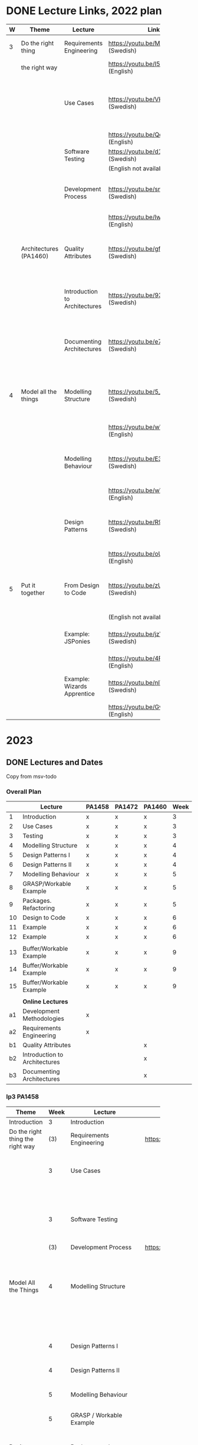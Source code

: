 * DONE Lecture Links, 2022 plan
CLOSED: [2022-11-03 tor 09:39]
|   | <10>                   |                               | <5>                                    |                                                                            |
| W | Theme                  | Lecture                       | Link                                   | Comment                                                                    |
|---+------------------------+-------------------------------+----------------------------------------+----------------------------------------------------------------------------|
| 3 | Do the right thing     | Requirements Engineering      | https://youtu.be/MIM7yLJiYCY (Swedish) | PA1458 Background lecture                                                  |
|   | the right way          |                               | https://youtu.be/I5iDw9luVXQ (English) |                                                                            |
|   |                        | Use Cases                     | https://youtu.be/VKfQqpf8eW4 (Swedish) | Used on Jan 20/21 and for PA1458 in assignment "create detailed use cases" |
|   |                        |                               | https://youtu.be/QcuFZm6z_JA (English) |                                                                            |
|   |                        | Software Testing              | https://youtu.be/d1Sqlfcwllo (Swedish) | Used on Jan 20/21                                                          |
|   |                        |                               | (English not available)                |                                                                            |
|   |                        | Development Process           | https://youtu.be/snfAsD4shyc (Swedish) | Input to PA1458 assignment "WBS and Project Plan"                          |
|   |                        |                               | https://youtu.be/IwCKKgeoq0Y (English) |                                                                            |
|   | Architectures (PA1460) | Quality Attributes            | https://youtu.be/gftNxfrEOQo (Swedish) | PA1460 input to assignment "Quality Attributes and Software Architecture"  |
|   |                        | Introduction to Architectures | https://youtu.be/93so4dPskwE (Swedish) | PA1460 input to assignment "Quality Attributes and Software Architecture"  |
|   |                        | Documenting Architectures     | https://youtu.be/e788pDG_rQE (Swedish) | PA1460 input to assignment "Quality Attributes and Software Architecture"  |
|---+------------------------+-------------------------------+----------------------------------------+----------------------------------------------------------------------------|
| 4 | Model all the things   | Modelling Structure           | https://youtu.be/5_jplldguKc (Swedish) | Used on Jan 27/28 and from assignment "Class and Package Diagram"          |
|   |                        |                               | https://youtu.be/wVLKFPIpa0A (English) |                                                                            |
|   |                        | Modelling Behaviour           | https://youtu.be/E3gyQFxDiPs (Swedish) | Used on Jan 27/28 and from assignment "Interaction Diagrams"               |
|   |                        |                               | https://youtu.be/wVLKFPIpa0A (English) |                                                                            |
|   |                        | Design Patterns               | https://youtu.be/R9L7gaVhCCQ (Swedish) | Used on Feb 3/4 and from assignment "Discussion of GRASP patterns"         |
|   |                        |                               | https://youtu.be/oU54ETOBcxU (English) |                                                                            |
|---+------------------------+-------------------------------+----------------------------------------+----------------------------------------------------------------------------|
| 5 | Put it together        | From Design to Code           | https://youtu.be/zUVRWNsOUJc (Swedish) | Gives a deeper understanding and a practical example                       |
|   |                        |                               | (English not available)                |                                                                            |
|   |                        | Example: JSPonies             | https://youtu.be/jzVU5NCib10 (Swedish) | An example of the "State" design pattern                                   |
|   |                        |                               | https://youtu.be/4FkqQUJR2G0 (English) |                                                                            |
|   |                        | Example: Wizards Apprentice   | https://youtu.be/nlY4EgXVIdU (Swedish) | An example of the "Strategy" design pattern                                |
|   |                        |                               | https://youtu.be/GvlvfeEgvXc (English) |                                                                            |
|---+------------------------+-------------------------------+----------------------------------------+----------------------------------------------------------------------------|
* 2023
** DONE Lectures and Dates
CLOSED: [2022-11-03 tor 09:43]
Copy from msv-todo
*** Overall Plan
|    | Lecture                       | PA1458 | PA1472 | PA1460 | Week |
|----+-------------------------------+--------+--------+--------+------|
|  1 | Introduction                  | x      | x      | x      |    3 |
|  2 | Use Cases                     | x      | x      | x      |    3 |
|  3 | Testing                       | x      | x      | x      |    3 |
|  4 | Modelling Structure           | x      | x      | x      |    4 |
|  5 | Design Patterns I             | x      | x      | x      |    4 |
|  6 | Design Patterns II            | x      | x      | x      |    4 |
|  7 | Modelling Behaviour           | x      | x      | x      |    5 |
|  8 | GRASP/Workable Example        | x      | x      | x      |    5 |
|  9 | Packages. Refactoring         | x      | x      | x      |    5 |
| 10 | Design to Code                | x      | x      | x      |    6 |
| 11 | Example                       | x      | x      | x      |    6 |
| 12 | Example                       | x      | x      | x      |    6 |
|    |                               |        |        |        |      |
| 13 | Buffer/Workable Example       | x      | x      | x      |    9 |
| 14 | Buffer/Workable Example       | x      | x      | x      |    9 |
| 15 | Buffer/Workable Example       | x      | x      | x      |    9 |
|----+-------------------------------+--------+--------+--------+------|
|    |                               |        |        |        |      |
|    | *Online Lectures*               |        |        |        |      |
| a1 | Development Methodologies     | x      |        |        |      |
| a2 | Requirements Engineering      | x      |        |        |      |
| b1 | Quality Attributes            |        |        | x      |      |
| b2 | Introduction to Architectures |        |        | x      |      |
| b3 | Documenting Architectures     |        |        | x      |      |
|----+-------------------------------+--------+--------+--------+------|

*** lp3 PA1458
| <20>                             |      |                             |                              |                                                               |
| Theme                            | Week | Lecture                     | Link                         | Comment                                                       |
|----------------------------------+------+-----------------------------+------------------------------+---------------------------------------------------------------|
| Introduction                     |    3 | Introduction                |                              |                                                               |
|----------------------------------+------+-----------------------------+------------------------------+---------------------------------------------------------------|
| Do the right thing the right way |  (3) | Requirements Engineering    | https://youtu.be/I5iDw9luVXQ | Background information                                        |
|                                  |    3 | Use Cases                   |                              | Used in assignment "Create Detailed Use Cases"                |
|                                  |      |                             |                              | and starting point for UML.                                   |
|                                  |    3 | Software Testing            |                              | Start thinking about testing early                            |
|                                  |  (3) | Development Process         | https://youtu.be/IwCKKgeoq0Y | Input to assignment "WBS and Project Plan"                    |
|----------------------------------+------+-----------------------------+------------------------------+---------------------------------------------------------------|
| Model All the Things             |    4 | Modelling Structure         |                              | Used in assignments starting with "Class and Package Diagram" |
|                                  |      |                             |                              | This is part of the core of OO Design                         |
|                                  |    4 | Design Patterns I           |                              | This is part of the core of OO Design                         |
|                                  |    4 | Design Patterns II          |                              | This is part of the core of OO Design                         |
|                                  |    5 | Modelling Behaviour         |                              | This is part of the core of OO Design                         |
|                                  |    5 | GRASP / Workable Example    |                              | This is part of the core of OO Design                         |
|----------------------------------+------+-----------------------------+------------------------------+---------------------------------------------------------------|
| Put it together                  |    5 | Packages and Refactoring    |                              | Back up and put things together, go back and improve          |
|                                  |    6 | From Design to Code         |                              | A Deeper understanding and a practical example                |
|                                  |    6 | Example                     |                              |                                                               |
|                                  |    6 | Example                     |                              |                                                               |
|----------------------------------+------+-----------------------------+------------------------------+---------------------------------------------------------------|
| Buffer                           |    9 | Buffer/Example/Example Exam |                              |                                                               |
|                                  |    9 | Buffer/Example/Example Exam |                              |                                                               |
|                                  |    9 | Buffer/Example/Example Exam |                              |                                                               |
|----------------------------------+------+-----------------------------+------------------------------+---------------------------------------------------------------|
*** lp3 PA1460
| <20>                             |      |                               | <10>                         | <40>                                                               |
| Theme                            | Week | Lecture                       | Link                         | Comment                                                            |
|----------------------------------+------+-------------------------------+------------------------------+--------------------------------------------------------------------|
| Introduction                     |    3 | Introduction                  |                              |                                                                    |
|----------------------------------+------+-------------------------------+------------------------------+--------------------------------------------------------------------|
| Do the right thing the right way |    3 | Use Cases                     |                              | Used in assignment "Create Detailed Use Cases"                     |
|                                  |      |                               |                              | and starting point for UML.                                        |
|                                  |    3 | Software Testing              |                              | Start thinking about testing early                                 |
|----------------------------------+------+-------------------------------+------------------------------+--------------------------------------------------------------------|
| Model All the Things             |    4 | Modelling Structure           |                              | Used in assignments starting with "Class and Package Diagram"      |
|                                  |      |                               |                              | This is part of the core of OO Design                              |
|                                  |    4 | Design Patterns I             |                              | This is part of the core of OO Design                              |
|                                  |    4 | Design Patterns II            |                              | This is part of the core of OO Design                              |
|                                  |    5 | Modelling Behaviour           |                              | This is part of the core of OO Design                              |
|                                  |    5 | GRASP / Workable Example      |                              | This is part of the core of OO Design                              |
|----------------------------------+------+-------------------------------+------------------------------+--------------------------------------------------------------------|
| Architecture                     |  (5) | Quality Attributes            | https://youtu.be/gftNxfrEOQo | Input to assignment "Quality Attributes and Software Architecture" |
|                                  |  (5) | Introduction to Architectures | https://youtu.be/93so4dPskwE | Input to assignment "Quality Attributes and Software Architecture" |
|                                  |  (5) | Documenting Architectures     | https://youtu.be/e788pDG_rQE | Input to assignment "Quality Attributes and Software Architecture" |
|----------------------------------+------+-------------------------------+------------------------------+--------------------------------------------------------------------|
| Put it together                  |    5 | Packages and Refactoring      |                              | Back up and put things together, go back and improve               |
|                                  |    6 | From Design to Code           |                              | A Deeper understanding and a practical example                     |
|                                  |    6 | Example                       |                              |                                                                    |
|                                  |    6 | Example                       |                              |                                                                    |
|----------------------------------+------+-------------------------------+------------------------------+--------------------------------------------------------------------|
| Buffer                           |    9 | Buffer/Example/Example Exam   |                              |                                                                    |
|                                  |    9 | Buffer/Example/Example Exam   |                              |                                                                    |
|                                  |    9 | Buffer/Example/Example Exam   |                              |                                                                    |
|----------------------------------+------+-------------------------------+------------------------------+--------------------------------------------------------------------|
*** lp3 PA1472
| <20>                             |      |                             |      |                                                               |
| Theme                            | Week | Lecture                     | Link | Comment                                                       |
|----------------------------------+------+-----------------------------+------+---------------------------------------------------------------|
| Introduction                     |    3 | Introduction                |      |                                                               |
|----------------------------------+------+-----------------------------+------+---------------------------------------------------------------|
| Do the right thing the right way |    3 | Use Cases                   |      | Used in assignment "Create Detailed Use Cases"                |
|                                  |      |                             |      | and starting point for UML.                                   |
|                                  |    3 | Software Testing            |      | Start thinking about testing early                            |
|----------------------------------+------+-----------------------------+------+---------------------------------------------------------------|
| Model All the Things             |    4 | Modelling Structure         |      | Used in assignments starting with "Class and Package Diagram" |
|                                  |      |                             |      | This is part of the core of OO Design                         |
|                                  |    4 | Design Patterns I           |      | This is part of the core of OO Design                         |
|                                  |    4 | Design Patterns II          |      | This is part of the core of OO Design                         |
|                                  |    5 | Modelling Behaviour         |      | This is part of the core of OO Design                         |
|                                  |    5 | GRASP / Workable Example    |      | This is part of the core of OO Design                         |
|----------------------------------+------+-----------------------------+------+---------------------------------------------------------------|
| Put it together                  |    5 | Packages and Refactoring    |      | Back up and put things together, go back and improve          |
|                                  |    6 | From Design to Code         |      | A Deeper understanding and a practical example                |
|                                  |    6 | Example                     |      |                                                               |
|                                  |    6 | Example                     |      |                                                               |
|----------------------------------+------+-----------------------------+------+---------------------------------------------------------------|
| Buffer                           |    9 | Buffer/Example/Example Exam |      |                                                               |
|                                  |    9 | Buffer/Example/Example Exam |      |                                                               |
|                                  |    9 | Buffer/Example/Example Exam |      |                                                               |
|----------------------------------+------+-----------------------------+------+---------------------------------------------------------------|
** DONE Assignment Deadlines Spring 2023
CLOSED: [2022-11-03 tor 09:42]
 | <20>                                         |           |        |        |        |        | <40>                              |
 | Assignnment                                  | Rubric    | Points | PA1458 | PA1472 | PA1460 | 2023                              |
 |----------------------------------------------+-----------+--------+--------+--------+--------+-----------------------------------|
 | Create Detailed Use Cases                    | Use Cases | 11p    | x      |        |        | 27/1 fre w4                       |
 | WBS and Project Plan                         | Planning  | 18p    | x      |        |        | 3/2 fre w5                        |
 | Discussion of GRASP Patterns                 | -         |        | x      | x      | x      | 3/2 fre w5                        |
 | Interaction Diagrams                         | OOD       | 17p    | x      | x      | x      | 10/2 fre w6                       |
 | Class and Package Diagram                    | OOD       | 17p    | x      | x      | x      | 17/2 fre w7                       |
 |                                              |           |        |        |        |        | /Sportlov w8/                       |
 | Refactored Class Diagram                     | OOD&DP    | 22p    | x      | x      | x      | 3/3 fre w9                        |
 | Quality Attributes and Software Architecture | QA and SA | 18p    |        |        | x      | *3/3 fre w9*                        |
 | Create Test Plan                             | -         | 15p    |        |        | x      | 8/3 wed w10                       |
 | Unit Test for Use Case                       | Impl&Test | 11p    | x      |        | x      | 10/3 fre w10                      |
 | Implementation                               | Impl&Test | 11p    | x      |        |        | 10/3 fre w10                      |
 | Demo Implementation                          | -         |        | x      |        |        | book 10/3 fre w9; demo week 10&11 |
 |----------------------------------------------+-----------+--------+--------+--------+--------+-----------------------------------|
** DONE Separate document for each Course
CLOSED: [2023-01-12 tor 11:50]
** DONE Exam Dates
CLOSED: [2022-11-03 tor 09:39]
- <2023-01-02 mån> Omtentamen
- <2023-03-17 fre> Tentamen
- <2023-05-30 tis> Omtentamen
- <2023-08-17 tor> Omtentamen
